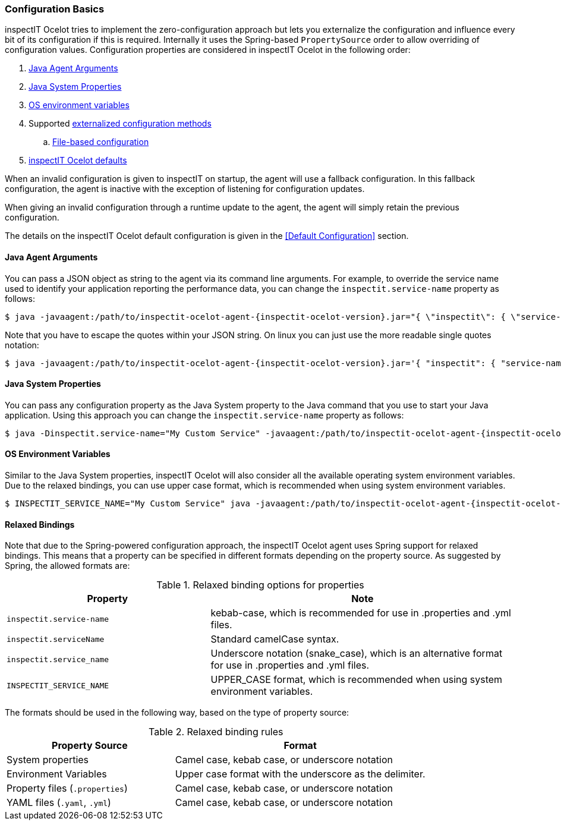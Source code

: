 === Configuration Basics

inspectIT Ocelot tries to implement the zero-configuration approach but lets you externalize the configuration and influence every bit of its configuration if this is required.
Internally it uses the Spring-based `PropertySource` order to allow overriding of configuration values.
Configuration properties are considered in inspectIT Ocelot in the following order:

. <<Java Agent Arguments,Java Agent Arguments>>
. <<Java System Properties,Java System Properties>>
. <<OS Environment Variables,OS environment variables>>
. Supported <<Externalized Configuration Methods,externalized configuration methods>>
.. <<File-based Configuration,File-based configuration>>
. <<Default Configuration,inspectIT Ocelot defaults>>

When an invalid configuration is given to inspectIT on startup, the agent will use a fallback configuration.
In this fallback configuration, the agent is inactive with the exception of listening for configuration updates.

When giving an invalid configuration through a runtime update to the agent, the agent will simply retain the previous configuration.

The details on the inspectIT Ocelot default configuration is given in the <<Default Configuration>> section.

==== Java Agent Arguments

You can pass a JSON object as string to the agent via its command line arguments.
For example, to override the service name used to identify your application reporting the performance data,
you can change the `inspectit.service-name` property as follows:

[subs=attributes+]
```bash
$ java -javaagent:/path/to/inspectit-ocelot-agent-{inspectit-ocelot-version}.jar="{ \"inspectit\": { \"service-name\": \"My Custom Service\" }}" -jar my-java-program.jar
```

Note that you have to escape the quotes within your JSON string. On linux you can just use the more readable single quotes notation:

[subs=attributes+]
```bash
$ java -javaagent:/path/to/inspectit-ocelot-agent-{inspectit-ocelot-version}.jar='{ "inspectit": { "service-name": "My Custom Service" }}' -jar my-java-program.jar
```


==== Java System Properties

You can pass any configuration property as the Java System property to the Java command that you use to start your Java application.
Using this approach you can change the `inspectit.service-name` property as follows:

[subs=attributes+]
```bash
$ java -Dinspectit.service-name="My Custom Service" -javaagent:/path/to/inspectit-ocelot-agent-{inspectit-ocelot-version}.jar -jar my-java-program.jar
```

==== OS Environment Variables

Similar to the Java System properties, inspectIT Ocelot will also consider all the available operating system environment variables.
Due to the relaxed bindings, you can use upper case format, which is recommended when using system environment variables.

[subs=attributes+]
```bash
$ INSPECTIT_SERVICE_NAME="My Custom Service" java -javaagent:/path/to/inspectit-ocelot-agent-{inspectit-ocelot-version}.jar -jar my-java-program.jar
```

==== Relaxed Bindings

Note that due to the Spring-powered configuration approach, the inspectIT Ocelot agent uses Spring support for relaxed bindings.
This means that a property can be specified in different formats depending on the property source.
As suggested by Spring, the allowed formats are:

[cols="2,3",options="header"]
.Relaxed binding options for properties
|===
|Property |Note
|```inspectit.service-name```
|kebab-case, which is recommended for use in .properties and .yml files.
|```inspectit.serviceName```
|Standard camelCase syntax.
|```inspectit.service_name```
|Underscore notation (snake_case), which is an alternative format for use in .properties and .yml files.
|```INSPECTIT_SERVICE_NAME```
|UPPER_CASE format, which is recommended when using system environment variables.
|===

The formats should be used in the following way, based on the type of property source:

[cols="2,3",options="header"]
.Relaxed binding rules
|===
|Property Source |Format
|System properties
|Camel case, kebab case, or underscore notation
|Environment Variables
|Upper case format with the underscore as the delimiter.
|Property files (```.properties```)
|Camel case, kebab case, or underscore notation
|YAML files (```.yaml```, ```.yml```)
|Camel case, kebab case, or underscore notation
|===
